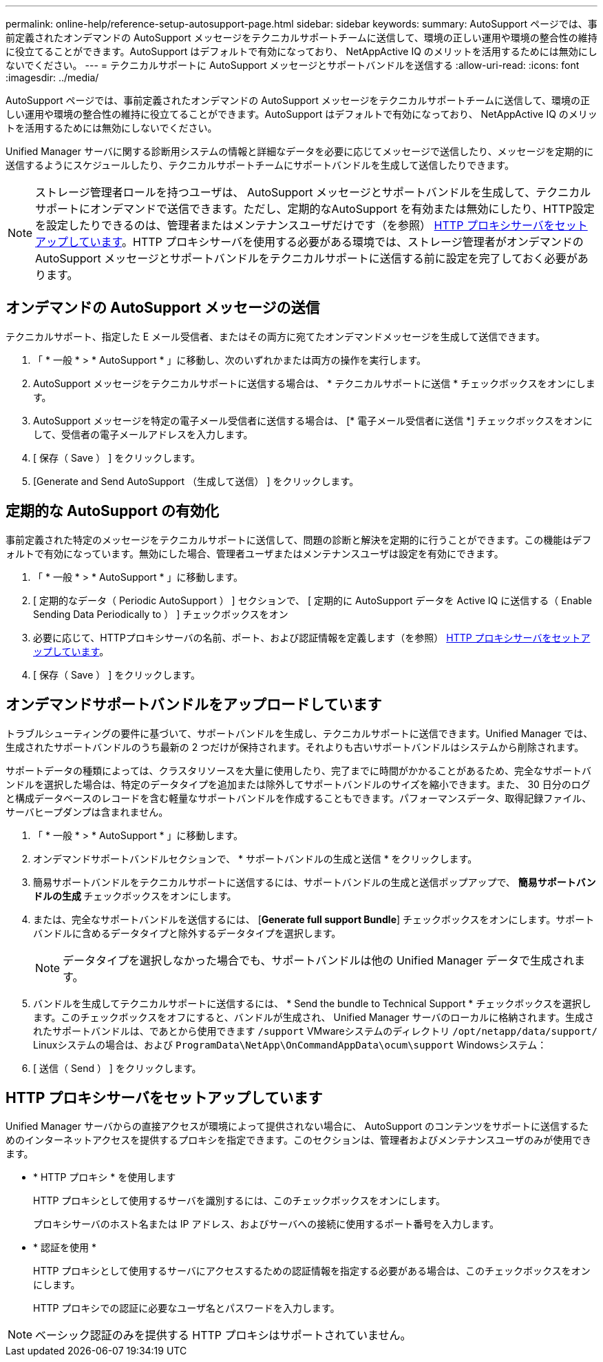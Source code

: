 ---
permalink: online-help/reference-setup-autosupport-page.html 
sidebar: sidebar 
keywords:  
summary: AutoSupport ページでは、事前定義されたオンデマンドの AutoSupport メッセージをテクニカルサポートチームに送信して、環境の正しい運用や環境の整合性の維持に役立てることができます。AutoSupport はデフォルトで有効になっており、 NetAppActive IQ のメリットを活用するためには無効にしないでください。 
---
= テクニカルサポートに AutoSupport メッセージとサポートバンドルを送信する
:allow-uri-read: 
:icons: font
:imagesdir: ../media/


[role="lead"]
AutoSupport ページでは、事前定義されたオンデマンドの AutoSupport メッセージをテクニカルサポートチームに送信して、環境の正しい運用や環境の整合性の維持に役立てることができます。AutoSupport はデフォルトで有効になっており、 NetAppActive IQ のメリットを活用するためには無効にしないでください。

Unified Manager サーバに関する診断用システムの情報と詳細なデータを必要に応じてメッセージで送信したり、メッセージを定期的に送信するようにスケジュールしたり、テクニカルサポートチームにサポートバンドルを生成して送信したりできます。

[NOTE]
====
ストレージ管理者ロールを持つユーザは、 AutoSupport メッセージとサポートバンドルを生成して、テクニカルサポートにオンデマンドで送信できます。ただし、定期的なAutoSupport を有効または無効にしたり、HTTP設定を設定したりできるのは、管理者またはメンテナンスユーザだけです（を参照） <<HTTP プロキシサーバをセットアップしています>>。HTTP プロキシサーバを使用する必要がある環境では、ストレージ管理者がオンデマンドの AutoSupport メッセージとサポートバンドルをテクニカルサポートに送信する前に設定を完了しておく必要があります。

====


== オンデマンドの AutoSupport メッセージの送信

テクニカルサポート、指定した E メール受信者、またはその両方に宛てたオンデマンドメッセージを生成して送信できます。

. 「 * 一般 * > * AutoSupport * 」に移動し、次のいずれかまたは両方の操作を実行します。
. AutoSupport メッセージをテクニカルサポートに送信する場合は、 * テクニカルサポートに送信 * チェックボックスをオンにします。
. AutoSupport メッセージを特定の電子メール受信者に送信する場合は、 [* 電子メール受信者に送信 *] チェックボックスをオンにして、受信者の電子メールアドレスを入力します。
. [ 保存（ Save ） ] をクリックします。
. [Generate and Send AutoSupport （生成して送信） ] をクリックします。




== 定期的な AutoSupport の有効化

事前定義された特定のメッセージをテクニカルサポートに送信して、問題の診断と解決を定期的に行うことができます。この機能はデフォルトで有効になっています。無効にした場合、管理者ユーザまたはメンテナンスユーザは設定を有効にできます。

. 「 * 一般 * > * AutoSupport * 」に移動します。
. [ 定期的なデータ（ Periodic AutoSupport ） ] セクションで、 [ 定期的に AutoSupport データを Active IQ に送信する（ Enable Sending Data Periodically to ） ] チェックボックスをオン
. 必要に応じて、HTTPプロキシサーバの名前、ポート、および認証情報を定義します（を参照） <<HTTP プロキシサーバをセットアップしています>>。
. [ 保存（ Save ） ] をクリックします。




== オンデマンドサポートバンドルをアップロードしています

トラブルシューティングの要件に基づいて、サポートバンドルを生成し、テクニカルサポートに送信できます。Unified Manager では、生成されたサポートバンドルのうち最新の 2 つだけが保持されます。それよりも古いサポートバンドルはシステムから削除されます。

サポートデータの種類によっては、クラスタリソースを大量に使用したり、完了までに時間がかかることがあるため、完全なサポートバンドルを選択した場合は、特定のデータタイプを追加または除外してサポートバンドルのサイズを縮小できます。また、 30 日分のログと構成データベースのレコードを含む軽量なサポートバンドルを作成することもできます。パフォーマンスデータ、取得記録ファイル、サーバヒープダンプは含まれません。

. 「 * 一般 * > * AutoSupport * 」に移動します。
. オンデマンドサポートバンドルセクションで、 * サポートバンドルの生成と送信 * をクリックします。
. 簡易サポートバンドルをテクニカルサポートに送信するには、サポートバンドルの生成と送信ポップアップで、 ** 簡易サポートバンドルの生成 ** チェックボックスをオンにします。
. または、完全なサポートバンドルを送信するには、 [*Generate full support Bundle*] チェックボックスをオンにします。サポートバンドルに含めるデータタイプと除外するデータタイプを選択します。
+
[NOTE]
====
データタイプを選択しなかった場合でも、サポートバンドルは他の Unified Manager データで生成されます。

====
. バンドルを生成してテクニカルサポートに送信するには、 * Send the bundle to Technical Support * チェックボックスを選択します。このチェックボックスをオフにすると、バンドルが生成され、 Unified Manager サーバのローカルに格納されます。生成されたサポートバンドルは、であとから使用できます `/support` VMwareシステムのディレクトリ `/opt/netapp/data/support/` Linuxシステムの場合は、および `ProgramData\NetApp\OnCommandAppData\ocum\support` Windowsシステム：
. [ 送信（ Send ） ] をクリックします。




== HTTP プロキシサーバをセットアップしています

Unified Manager サーバからの直接アクセスが環境によって提供されない場合に、 AutoSupport のコンテンツをサポートに送信するためのインターネットアクセスを提供するプロキシを指定できます。このセクションは、管理者およびメンテナンスユーザのみが使用できます。

* * HTTP プロキシ * を使用します
+
HTTP プロキシとして使用するサーバを識別するには、このチェックボックスをオンにします。

+
プロキシサーバのホスト名または IP アドレス、およびサーバへの接続に使用するポート番号を入力します。

* * 認証を使用 *
+
HTTP プロキシとして使用するサーバにアクセスするための認証情報を指定する必要がある場合は、このチェックボックスをオンにします。

+
HTTP プロキシでの認証に必要なユーザ名とパスワードを入力します。



[NOTE]
====
ベーシック認証のみを提供する HTTP プロキシはサポートされていません。

====